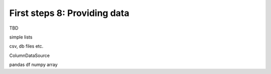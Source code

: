 .. _first_steps_8:

First steps 8: Providing data
=============================

TBD

simple lists

csv, db files etc.

ColumnDataSource

pandas df
numpy array
